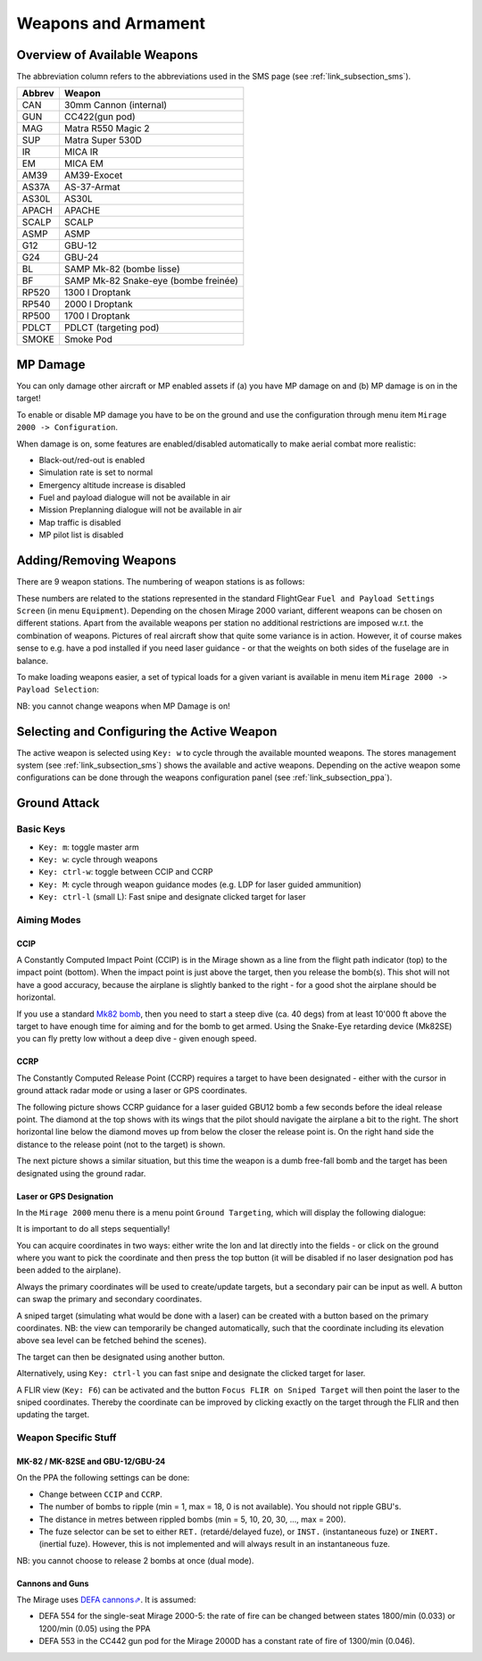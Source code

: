 ********************
Weapons and Armament
********************

.. _link_section_overview_weapons:

Overview of Available Weapons
=============================

The abbreviation column refers to the abbreviations used in the SMS page (see :ref:`link_subsection_sms`).

..
   The table must be in sync with pylonSetsSMSHelper in pylons.nas

====== ================================================
Abbrev Weapon
====== ================================================
CAN    30mm Cannon (internal)
GUN    CC422(gun pod)
MAG    Matra R550 Magic 2
SUP    Matra Super 530D
IR     MICA IR
EM     MICA EM
AM39   AM39-Exocet
AS37A  AS-37-Armat
AS30L  AS30L
APACH  APACHE
SCALP  SCALP
ASMP   ASMP
G12    GBU-12
G24    GBU-24
BL     SAMP Mk-82 (bombe lisse)
BF     SAMP Mk-82 Snake-eye (bombe freinée)

RP520  1300 l Droptank
RP540  2000 l Droptank
RP500  1700 l Droptank
PDLCT  PDLCT (targeting pod)
SMOKE  Smoke Pod
====== ================================================


MP Damage
=========

You can only damage other aircraft or MP enabled assets if (a) you have MP damage on and (b) MP damage is on in the target!

To enable or disable MP damage you have to be on the ground and use the configuration through menu item ``Mirage 2000 -> Configuration``.

.. image:: images/mp_damage.png
   :scale: 50%


When damage is on, some features are enabled/disabled automatically to make aerial combat more realistic:

* Black-out/red-out is enabled
* Simulation rate is set to normal
* Emergency altitude increase is disabled
* Fuel and payload dialogue will not be available in air
* Mission Preplanning dialogue will not be available in air
* Map traffic is disabled
* MP pilot list is disabled

..
   these features are defined in function code_ct in damage.nas


Adding/Removing Weapons
=======================

There are 9 weapon stations. The numbering of weapon stations is as follows:

.. image:: images/weapon_station_numbers.png
   :scale: 50%

These numbers are related to the stations represented in the standard FlightGear ``Fuel and Payload Settings Screen`` (in menu ``Equipment``). Depending on the chosen Mirage 2000 variant, different weapons can be chosen on different stations. Apart from the available weapons per station no additional restrictions are imposed w.r.t. the combination of weapons. Pictures of real aircraft show that quite some variance is in action. However, it of course makes sense to e.g. have a pod installed if you need laser guidance - or that the weights on both sides of the fuselage are in balance.

.. image:: images/fuel_and_payload_settings.png
   :scale: 75%

To make loading weapons easier, a set of typical loads for a given variant is available in menu item ``Mirage 2000 -> Payload Selection``:

.. image:: images/quick_payload_reload.png
   :scale: 50%


NB: you cannot change weapons when MP Damage is on!


Selecting and Configuring the Active Weapon
===========================================

The active weapon is selected using ``Key: w`` to cycle through the available mounted weapons. The stores management system (see :ref:`link_subsection_sms`) shows the available and active weapons. Depending on the active weapon some configurations can be done through the weapons configuration panel (see :ref:`link_subsection_ppa`).


Ground Attack
=============

Basic Keys
----------

* ``Key: m``: toggle master arm
* ``Key: w``: cycle through weapons
* ``Key: ctrl-w``: toggle between CCIP and CCRP
* ``Key: M``: cycle through weapon guidance modes (e.g. LDP for laser guided ammunition)
* ``Key: ctrl-l`` (small L): Fast snipe and designate clicked target for laser


Aiming Modes
------------

CCIP
^^^^

A Constantly Computed Impact Point (CCIP) is in the Mirage shown as a line from the flight path indicator (top) to the impact point (bottom). When the impact point is just above the target, then you release the bomb(s). This shot will not have a good accuracy, because the airplane is slightly banked to the right - for a good shot the airplane should be horizontal.

.. image:: images/ground_attack_ccip_hud.png

If you use a standard `Mk82 bomb <https://en.wikipedia.org/wiki/Mark_82_bomb>`_, then you need to start a steep dive (ca. 40 degs) from at least 10'000 ft above the target to have enough time for aiming and for the bomb to get armed. Using the Snake-Eye retarding device (Mk82SE) you can fly pretty low without a deep dive - given enough speed.


CCRP
^^^^

The Constantly Computed Release Point (CCRP) requires a target to have been designated - either with the cursor in ground attack radar mode or using a laser or GPS coordinates.

The following picture shows CCRP guidance for a laser guided GBU12 bomb a few seconds before the ideal release point. The diamond at the top shows with its wings that the pilot should navigate the airplane a bit to the right. The short horizontal line below the diamond moves up from below the closer the release point is. On the right hand side the distance to the release point (not to the target) is shown.

.. image:: images/ground_attack_ccrp_hud_laser_guided.png

The next picture shows a similar situation, but this time the weapon is a dumb free-fall bomb and the target has been designated using the ground radar.

.. image:: images/ground_attack_ccrp_hud_designated.png
   :scale: 50%


Laser or GPS Designation
^^^^^^^^^^^^^^^^^^^^^^^^

In the ``Mirage 2000`` menu there is a menu point ``Ground Targeting``, which will display the following dialogue:

.. image:: images/ground_attack_targeting_dialogue.png
   :scale: 50%

It is important to do all steps sequentially!

You can acquire coordinates in two ways: either write the lon and lat directly into the fields - or click on the ground where you want to pick the coordinate and then press the top button (it will be disabled if no laser designation pod has been added to the airplane).

Always the primary coordinates will be used to create/update targets, but a secondary pair can be input as well. A button can swap the primary and secondary coordinates.

A sniped target (simulating what would be done with a laser) can be created with a button based on the primary coordinates. NB: the view can temporarily be changed automatically, such that the coordinate including its elevation above sea level can be fetched behind the scenes).

The target can then be designated using another button.

Alternatively, using ``Key: ctrl-l`` you can fast snipe and designate the clicked target for laser.

A FLIR view (``Key: F6``) can be activated and the button ``Focus FLIR on Sniped Target`` will then point the laser to the sniped coordinates. Thereby the coordinate can be improved by clicking exactly on the target through the FLIR and then updating the target.


Weapon Specific Stuff
---------------------

MK-82 / MK-82SE and GBU-12/GBU-24
^^^^^^^^^^^^^^^^^^^^^^^^^^^^^^^^^

On the PPA the following settings can be done:

* Change between ``CCIP`` and ``CCRP``.
* The number of bombs to ripple (min = 1, max = 18, 0 is not available). You should not ripple GBU's.
* The distance in metres between rippled bombs (min = 5, 10, 20, 30, ..., max = 200).
* The fuze selector can be set to either ``RET.`` (retardé/delayed fuze), or ``INST.`` (instantaneous fuze) or ``INERT.`` (inertial fuze). However, this is not implemented and will always result in an instantaneous fuze.

NB: you cannot choose to release 2 bombs at once (dual mode).

Cannons and Guns
^^^^^^^^^^^^^^^^

The Mirage uses `DEFA cannons⇗ <https://en.wikipedia.org/wiki/DEFA_cannon>`_. It is assumed:

* DEFA 554 for the single-seat Mirage 2000-5: the rate of fire can be changed between states 1800/min (0.033) or 1200/min (0.05) using the PPA
* DEFA 553 in the CC442 gun pod for the Mirage 2000D has a constant rate of fire of 1300/min (0.046).
